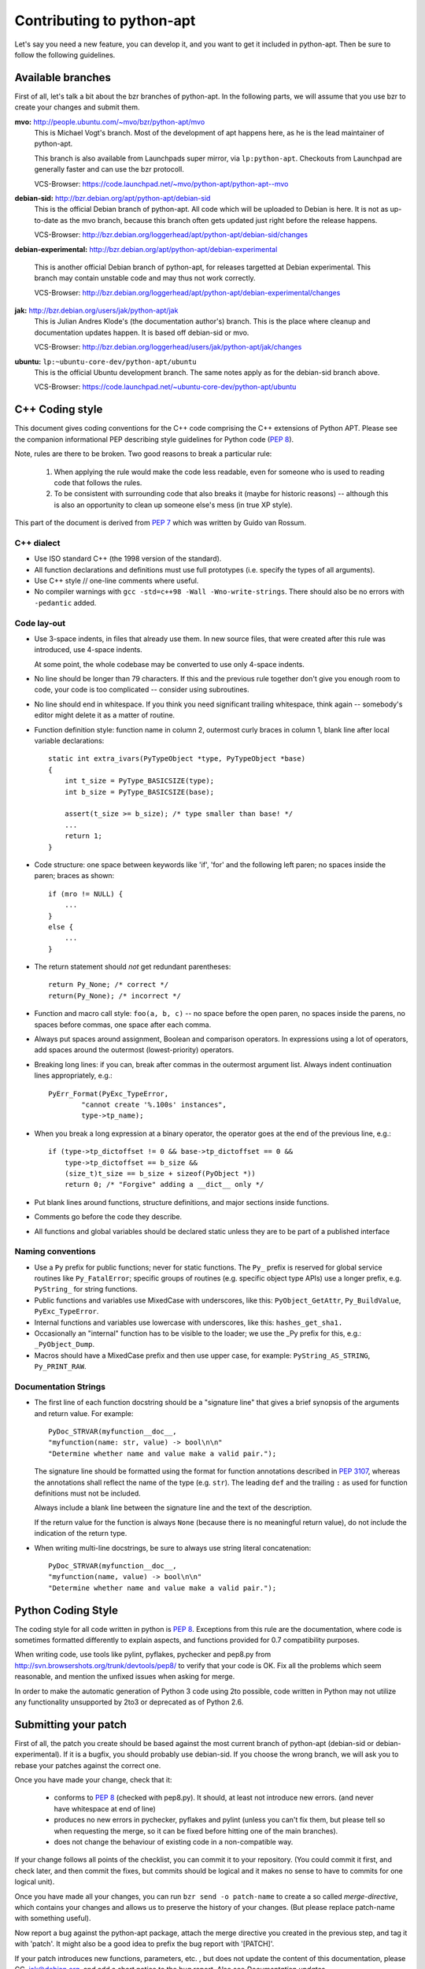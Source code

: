 Contributing to python-apt
==========================
Let's say you need a new feature, you can develop it, and you want to get it
included in python-apt. Then be sure to follow the following guidelines.

Available branches
-------------------
First of all, let's talk a bit about the bzr branches of python-apt. In the
following parts, we will assume that you use bzr to create your changes and
submit them.

**mvo:** http://people.ubuntu.com/~mvo/bzr/python-apt/mvo
    This is Michael Vogt's branch. Most of the development of apt happens here,
    as he is the lead maintainer of python-apt.

    This branch is also available from Launchpads super mirror, via
    ``lp:python-apt``. Checkouts from Launchpad are generally faster and can
    use the bzr protocoll.

    VCS-Browser: https://code.launchpad.net/~mvo/python-apt/python-apt--mvo

**debian-sid:** http://bzr.debian.org/apt/python-apt/debian-sid
    This is the official Debian branch of python-apt. All code which will be
    uploaded to Debian is here. It is not as up-to-date as the mvo branch,
    because this branch often gets updated just right before the release
    happens.

    VCS-Browser: http://bzr.debian.org/loggerhead/apt/python-apt/debian-sid/changes

**debian-experimental:** http://bzr.debian.org/apt/python-apt/debian-experimental

    This is another official Debian branch of python-apt, for releases
    targetted at Debian experimental. This branch may contain unstable code
    and may thus not work correctly.

    VCS-Browser: http://bzr.debian.org/loggerhead/apt/python-apt/debian-experimental/changes

**jak:** http://bzr.debian.org/users/jak/python-apt/jak
    This is Julian Andres Klode's (the documentation author's) branch. This
    is the place where cleanup and documentation updates happen. It is based
    off debian-sid or mvo.

    VCS-Browser: http://bzr.debian.org/loggerhead/users/jak/python-apt/jak/changes

**ubuntu:** ``lp:~ubuntu-core-dev/python-apt/ubuntu``
    This is the official Ubuntu development branch. The same notes apply as
    for the debian-sid branch above.

    VCS-Browser: https://code.launchpad.net/~ubuntu-core-dev/python-apt/ubuntu


.. highlightlang:: c

C++ Coding style
----------------
This document gives coding conventions for the C++ code comprising
the C++ extensions of Python APT.  Please see the companion
informational PEP describing style guidelines for Python code (:PEP:`8`).

Note, rules are there to be broken.  Two good reasons to break a
particular rule:

    (1) When applying the rule would make the code less readable, even
        for someone who is used to reading code that follows the rules.

    (2) To be consistent with surrounding code that also breaks it
        (maybe for historic reasons) -- although this is also an
        opportunity to clean up someone else's mess (in true XP style).

This part of the document is derived from :PEP:`7` which was written by
Guido van Rossum.


C++ dialect
^^^^^^^^^^^

- Use ISO standard C++ (the 1998 version of the standard).

- All function declarations and definitions must use full
  prototypes (i.e. specify the types of all arguments).

- Use C++ style // one-line comments where useful.

- No compiler warnings with ``gcc -std=c++98 -Wall -Wno-write-strings``. There
  should also be no errors with ``-pedantic`` added.


Code lay-out
^^^^^^^^^^^^

- Use 3-space indents, in files that already use them. In new source files,
  that were created after this rule was introduced, use 4-space indents.

  At some point, the whole codebase may be converted to use only
  4-space indents.

- No line should be longer than 79 characters.  If this and the
  previous rule together don't give you enough room to code, your
  code is too complicated -- consider using subroutines.

- No line should end in whitespace.  If you think you need
  significant trailing whitespace, think again -- somebody's
  editor might delete it as a matter of routine.

- Function definition style: function name in column 2, outermost
  curly braces in column 1, blank line after local variable
  declarations::

    static int extra_ivars(PyTypeObject *type, PyTypeObject *base)
    {
        int t_size = PyType_BASICSIZE(type);
        int b_size = PyType_BASICSIZE(base);
    
        assert(t_size >= b_size); /* type smaller than base! */
        ...
        return 1;
    }

- Code structure: one space between keywords like 'if', 'for' and
  the following left paren; no spaces inside the paren; braces as
  shown::

    if (mro != NULL) {
        ...
    }
    else {
        ...
    }

- The return statement should *not* get redundant parentheses::

    return Py_None; /* correct */
    return(Py_None); /* incorrect */

- Function and macro call style: ``foo(a, b, c)`` -- no space before
  the open paren, no spaces inside the parens, no spaces before
  commas, one space after each comma.

- Always put spaces around assignment, Boolean and comparison
  operators.  In expressions using a lot of operators, add spaces
  around the outermost (lowest-priority) operators.

- Breaking long lines: if you can, break after commas in the
  outermost argument list.  Always indent continuation lines
  appropriately, e.g.::

    PyErr_Format(PyExc_TypeError,
            "cannot create '%.100s' instances",
            type->tp_name);

- When you break a long expression at a binary operator, the
  operator goes at the end of the previous line, e.g.::

    if (type->tp_dictoffset != 0 && base->tp_dictoffset == 0 &&
        type->tp_dictoffset == b_size &&
        (size_t)t_size == b_size + sizeof(PyObject *))
        return 0; /* "Forgive" adding a __dict__ only */

- Put blank lines around functions, structure definitions, and
  major sections inside functions.

- Comments go before the code they describe.

- All functions and global variables should be declared static
  unless they are to be part of a published interface


Naming conventions
^^^^^^^^^^^^^^^^^^

- Use a ``Py`` prefix for public functions; never for static
  functions.  The ``Py_`` prefix is reserved for global service
  routines like ``Py_FatalError``; specific groups of routines
  (e.g. specific object type APIs) use a longer prefix,
  e.g. ``PyString_`` for string functions.

- Public functions and variables use MixedCase with underscores,
  like this: ``PyObject_GetAttr``, ``Py_BuildValue``, ``PyExc_TypeError``.

- Internal functions and variables use lowercase with underscores, like
  this: ``hashes_get_sha1.``

- Occasionally an "internal" function has to be visible to the
  loader; we use the _Py prefix for this, e.g.: ``_PyObject_Dump``.

- Macros should have a MixedCase prefix and then use upper case,
  for example: ``PyString_AS_STRING``, ``Py_PRINT_RAW``.


Documentation Strings
^^^^^^^^^^^^^^^^^^^^^
- The first line of each function docstring should be a "signature
  line" that gives a brief synopsis of the arguments and return
  value.  For example::

    PyDoc_STRVAR(myfunction__doc__,
    "myfunction(name: str, value) -> bool\n\n"
    "Determine whether name and value make a valid pair.");

  The signature line should be formatted using the format for function
  annotations described in :PEP:`3107`, whereas the annotations shall reflect
  the name of the type (e.g. ``str``). The leading ``def`` and the trailing
  ``:`` as used for function definitions must not be included.

  Always include a blank line between the signature line and the
  text of the description.

  If the return value for the function is always ``None`` (because
  there is no meaningful return value), do not include the
  indication of the return type.

- When writing multi-line docstrings, be sure to always use
  string literal concatenation::

    PyDoc_STRVAR(myfunction__doc__,
    "myfunction(name, value) -> bool\n\n"
    "Determine whether name and value make a valid pair.");


Python Coding Style
-------------------
The coding style for all code written in python is :PEP:`8`. Exceptions from
this rule are the documentation, where code is sometimes formatted differently
to explain aspects, and functions provided for 0.7 compatibility purposes.

When writing code, use tools like pylint, pyflakes, pychecker and pep8.py from
http://svn.browsershots.org/trunk/devtools/pep8/ to verify that your code is
OK. Fix all the problems which seem reasonable, and mention the unfixed issues
when asking for merge.

In order to make the automatic generation of Python 3 code using 2to possible,
code written in Python may not utilize any functionality unsupported by 2to3 or
deprecated as of Python 2.6.

Submitting your patch
---------------------
First of all, the patch you create should be based against the most current
branch of python-apt (debian-sid or debian-experimental). If it is a bugfix,
you should probably use debian-sid. If you choose the wrong branch, we will
ask you to rebase your patches against the correct one.

Once you have made your change, check that it:

    * conforms to :PEP:`8` (checked with pep8.py). It should, at least not
      introduce new errors. (and never have whitespace at end of line)
    * produces no new errors in pychecker, pyflakes and pylint (unless you
      can't fix them, but please tell so when requesting the merge, so it can
      be fixed before hitting one of the main branches).
    * does not change the behaviour of existing code in a non-compatible way.

If your change follows all points of the checklist, you can commit it to your
repository. (You could commit it first, and check later, and then commit the
fixes, but commits should be logical and it makes no sense to have to commits
for one logical unit).

Once you have made all your changes,  you can run ``bzr send -o patch-name``
to create a so called *merge-directive*, which contains your changes and
allows us to preserve the history of your changes. (But please replace patch-name
with something useful).

Now report a bug against the python-apt package, attach the merge directive
you created in the previous step, and tag it with 'patch'. It might also be
a good idea to prefix the bug report with '[PATCH]'.

If your patch introduces new functions, parameters, etc. , but does not update
the content of this documentation, please CC. jak@debian.org, and add a short
notice to the bug report. Also see `Documentation updates`

Once your patch got merged, you can *pull* the branch into which it has been
merged into your local one. If you have made changes since you submitted your
patch, you may need to *merge* the branch instead.

.. note::

    If you plan to work on python-apt for a longer time, it may be a good
    idea to publish your branch somewhere. Alioth (http://alioth.debian.org)
    and Launchpad (https://launchpad.net) provide bzr hosting. You can also
    use any webspace with ftp or sftp connection (for the upload). Then you do
    not need to send *merge directives*, but you can point to your branch
    instead.


Documentation updates
---------------------
If you want to update the documentation, please follow the procedure as written
above. You can send your content in plain text, but reStructuredText is the
preferred format. I (Julian Andres Klode) will review your patch and include
it.

.. highlightlang:: sh

Example patch session
----------------------
In the following example, we edit a file, create a merge directive (an enhanced
patch), and report a wishlist bug with this patch against the python-apt
package::

    user@pc:~$ bzr clone http://bzr.debian.org/apt/python-apt/debian-sid/
    user@pc:~$ cd debian-sid
    user@pc:~/debian-sid$ editor FILES
    user@pc:~/debian-sid$ pep8.py FILES # PEP 8 check, see above.
    user@pc:~/debian-sid$ pylint -e FILES # Check with pylint
    user@pc:~/debian-sid$ pyflakes FILES  # Check with pyflakes
    user@pc:~/debian-sid$ pychecker FILES # Check with pychecker
    user@pc:~/debian-sid$ bzr commit
    user@pc:~/debian-sid$ bzr send -o my-patch
    user@pc:~/debian-sid$ reportbug --severity=wishlist --tag=patch --attach=my-patch python-apt
    user@pc:~/debian-sid$ # Add --list-cc=jak@debian.org if you change docs.
